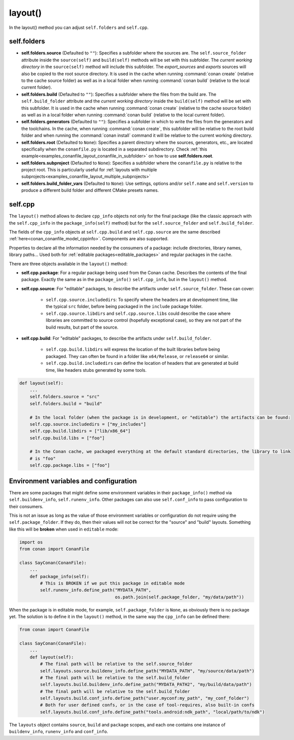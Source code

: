 .. _reference_conanfile_methods_layout:

layout()
========

In the layout() method you can adjust ``self.folders`` and ``self.cpp``.


.. _layout_folders_reference:

self.folders
^^^^^^^^^^^^

- **self.folders.source** (Defaulted to ``""``): Specifies a subfolder where the sources are.
  The ``self.source_folder`` attribute inside the ``source(self)`` and ``build(self)``
  methods will be set with this subfolder. The *current working directory* in the
  ``source(self)`` method will include this subfolder. The `export_sources` and `exports` sources will also be copied to the root source directory. It is used in the cache
  when running :command:`conan create` (relative to the cache source folder) as well as in
  a local folder when running :command:`conan build` (relative to the local current
  folder).

- **self.folders.build** (Defaulted to ``""``): Specifies a subfolder where the files from the
  build are. The ``self.build_folder`` attribute and the *current working directory*
  inside the ``build(self)`` method will be set with this subfolder. It is used in the
  cache when running :command:`conan create` (relative to the cache source folder) as well
  as in a local folder when running :command:`conan build` (relative to the local current
  folder).

- **self.folders.generators** (Defaulted to ``""``): Specifies a subfolder in which to write the
  files from the generators and the toolchains. In the cache, when running
  :command:`conan create`, this subfolder will be relative to the root build folder and
  when running the :command:`conan install` command it will be relative to the current
  working directory.

- **self.folders.root** (Defaulted to ``None``): Specifies a parent directory where the
  sources, generators, etc., are located specifically when the ``conanfile.py`` is located
  in a separated subdirectory. Check :ref:`this
  example<examples_conanfile_layout_conanfile_in_subfolder>` on how to use
  **self.folders.root**.

- **self.folders.subproject** (Defaulted to ``None``): Specifies a subfolder where the
  ``conanfile.py`` is relative to the project root. This is particularly useful for
  :ref:`layouts with multiple subprojects<examples_conanfile_layout_multiple_subprojects>`

- **self.folders.build_folder_vars** (Defaulted to ``None``): Use settings, options and/or
  ``self.name`` and ``self.version`` to produce a different build folder and different CMake presets names.


.. _layout_cpp_reference:

self.cpp
^^^^^^^^

The ``layout()`` method allows to declare ``cpp_info`` objects not only for the final
package (like the classic approach with the ``self.cpp_info`` in the
``package_info(self)`` method) but for the ``self.source_folder`` and
``self.build_folder``.

The fields of the ``cpp_info`` objects at ``self.cpp.build`` and ``self.cpp.source`` are the
same described :ref:`here<conan_conanfile_model_cppinfo>`. Components are also supported.

Properties to declare all the information needed by the consumers of a package: include directories,
library names, library paths... Used both for :ref:`editable packages<editable_packages>` and regular packages in the cache.


There are three objects available in the ``layout()`` method:

- **self.cpp.package**: For a regular package being used from the Conan cache. Describes the contents of the final package. 
  Exactly the same as in the ``package_info()`` ``self.cpp_info``, but in the ``layout()`` method.
- **self.cpp.source**: For "editable" packages, to describe the artifacts under ``self.source_folder``. These can cover:

   - ``self.cpp.source.includedirs``: To specify where the headers are at development time, like the typical ``src`` folder,
     before being packaged in the ``include`` package folder.
   - ``self.cpp.source.libdirs`` and ``self.cpp.source.libs`` could describe the case where libraries are committed to source
     control (hopefully exceptional case), so they are not part of the build results, but part of the source.
- **self.cpp.build**: For "editable" packages, to describe the artifacts under ``self.build_folder``.

   - ``self.cpp.build.libdirs`` will express the location of the built libraries before being packaged. They can often be found
     in a folder like ``x64/Release``, or ``release64`` or similar.
   - ``self.cpp.build.includedirs`` can define the location of headers that are generated at build time, like headers stubs
     generated by some tools.

.. code-block:: python

    def layout(self):
        ...
        self.folders.source = "src"
        self.folders.build = "build"

        # In the local folder (when the package is in development, or "editable") the artifacts can be found:
        self.cpp.source.includedirs = ["my_includes"]
        self.cpp.build.libdirs = ["lib/x86_64"]
        self.cpp.build.libs = ["foo"]

        # In the Conan cache, we packaged everything at the default standard directories, the library to link
        # is "foo"
        self.cpp.package.libs = ["foo"]


.. seealso::

    - Read more about the usage of the ``layout()`` in :ref:`this tutorial<developing_packages_layout>` and Conan package layout
    - :ref:`here<tutorial_package_layout>`.


Environment variables and configuration
^^^^^^^^^^^^^^^^^^^^^^^^^^^^^^^^^^^^^^^

There are some packages that might define some environment variables in their
``package_info()`` method via ``self.buildenv_info``, ``self.runenv_info``. Other 
packages can also use ``self.conf_info`` to pass configuration to their consumers.

This is not an issue as long as the value of those environment variables or configuration
do not require using the ``self.package_folder``. If they do, then their values will
not be correct for the "source" and "build" layouts. Something like this will be **broken**
when used in ``editable`` mode:

..  code-block:: python

    import os
    from conan import ConanFile

    class SayConan(ConanFile):
        ...
        def package_info(self):
            # This is BROKEN if we put this package in editable mode
            self.runenv_info.define_path("MYDATA_PATH",
                                         os.path.join(self.package_folder, "my/data/path"))

When the package is in editable mode, for example, ``self.package_folder`` is ``None``, as 
obviously there is no package yet. 
The solution is to define it in the ``layout()`` method, in the same way the ``cpp_info`` can
be defined there:

..  code-block:: python

    from conan import ConanFile

    class SayConan(ConanFile):
        ...
        def layout(self):
            # The final path will be relative to the self.source_folder
            self.layouts.source.buildenv_info.define_path("MYDATA_PATH", "my/source/data/path")
            # The final path will be relative to the self.build_folder
            self.layouts.build.buildenv_info.define_path("MYDATA_PATH2", "my/build/data/path")
            # The final path will be relative to the self.build_folder
            self.layouts.build.conf_info.define_path("user.myconf:my_path", "my_conf_folder")
            # Both for user defined confs, or in the case of tool-requires, also built-in confs
            self.layouts.build.conf_info.define_path("tools.android:ndk_path", "local/path/to/ndk")


The ``layouts`` object contains ``source``, ``build`` and ``package`` scopes, and each one contains
one instance of ``buildenv_info``, ``runenv_info`` and ``conf_info``.
